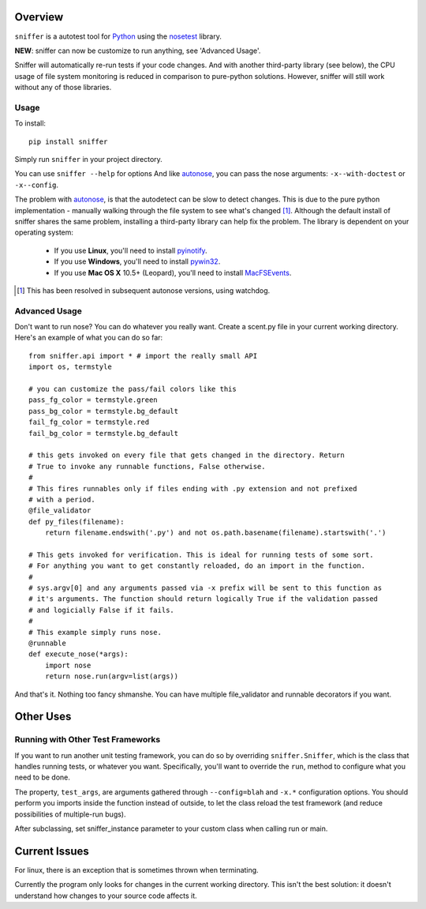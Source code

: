 Overview
========

``sniffer`` is a autotest tool for Python_ using the nosetest_ library.

**NEW**: sniffer can now be customize to run anything, see 'Advanced Usage'.

Sniffer will automatically re-run tests if your code changes. And with another third-party
library (see below), the CPU usage of file system monitoring is reduced in comparison
to pure-python solutions. However, sniffer will still work without any of those libraries.

.. _Python: http://python.org/
.. _nosetest: http://code.google.com/p/python-nose/

Usage
-----

To install::

  pip install sniffer

Simply run ``sniffer`` in your project directory.

You can use ``sniffer --help`` for options And like autonose_, you can pass the nose 
arguments: ``-x--with-doctest`` or ``-x--config``.

The problem with autonose_, is that the autodetect can be slow to detect changes. This is due
to the pure python implementation - manually walking through the file system to see what's
changed [#]_. Although the default install of sniffer shares the same problem, installing a
third-party library can help fix the problem. The library is dependent on your operating system:

 - If you use **Linux**, you'll need to install pyinotify_.
 - If you use **Windows**, you'll need to install pywin32_.
 - If you use **Mac OS X** 10.5+ (Leopard), you'll need to install MacFSEvents_.
 
.. [#] This has been resolved in subsequent autonose versions, using watchdog.
.. _nose: http://code.google.com/p/python-nose/
.. _easy_install: http://pypi.python.org/pypi/setuptools
.. _pip: http://pypi.python.org/pypi/pip
.. _autonose: http://github.com/gfxmonk/autonose
.. _pyinotify: http://trac.dbzteam.org/pyinotify
.. _pywin32: http://sourceforge.net/projects/pywin32/
.. _MacFSEvents: http://pypi.python.org/pypi/MacFSEvents/0.2.1

Advanced Usage
------

Don't want to run nose? You can do whatever you really want. Create a scent.py file in
your current working directory. Here's an example of what you can do so far::

  from sniffer.api import * # import the really small API
  import os, termstyle
  
  # you can customize the pass/fail colors like this
  pass_fg_color = termstyle.green
  pass_bg_color = termstyle.bg_default
  fail_fg_color = termstyle.red
  fail_bg_color = termstyle.bg_default
  
  # this gets invoked on every file that gets changed in the directory. Return 
  # True to invoke any runnable functions, False otherwise.
  #
  # This fires runnables only if files ending with .py extension and not prefixed
  # with a period.
  @file_validator
  def py_files(filename):
      return filename.endswith('.py') and not os.path.basename(filename).startswith('.')
  
  # This gets invoked for verification. This is ideal for running tests of some sort.
  # For anything you want to get constantly reloaded, do an import in the function.
  #
  # sys.argv[0] and any arguments passed via -x prefix will be sent to this function as
  # it's arguments. The function should return logically True if the validation passed
  # and logicially False if it fails.
  #
  # This example simply runs nose.
  @runnable
  def execute_nose(*args):
      import nose
      return nose.run(argv=list(args))

And that's it. Nothing too fancy shmanshe. You can have multiple file_validator and
runnable decorators if you want.

Other Uses
==========

Running with Other Test Frameworks
----------------------------------

If you want to run another unit testing framework, you can do so by overriding ``sniffer.Sniffer``,
which is the class that handles running tests, or whatever you want. Specifically, you'll want to
override the ``run``, method to configure what you need to be done.

The property, ``test_args``, are arguments gathered through ``--config=blah`` and ``-x.*``
configuration options. You should perform you imports inside the function instead of outside,
to let the class reload the test framework (and reduce possibilities of multiple-run bugs).

After subclassing, set sniffer_instance parameter to your custom class when calling run
or main.

Current Issues
==============

For linux, there is an exception that is sometimes thrown when terminating.

Currently the program only looks for changes in the current working directory. This isn't the
best solution: it doesn't understand how changes to your source code affects it.
